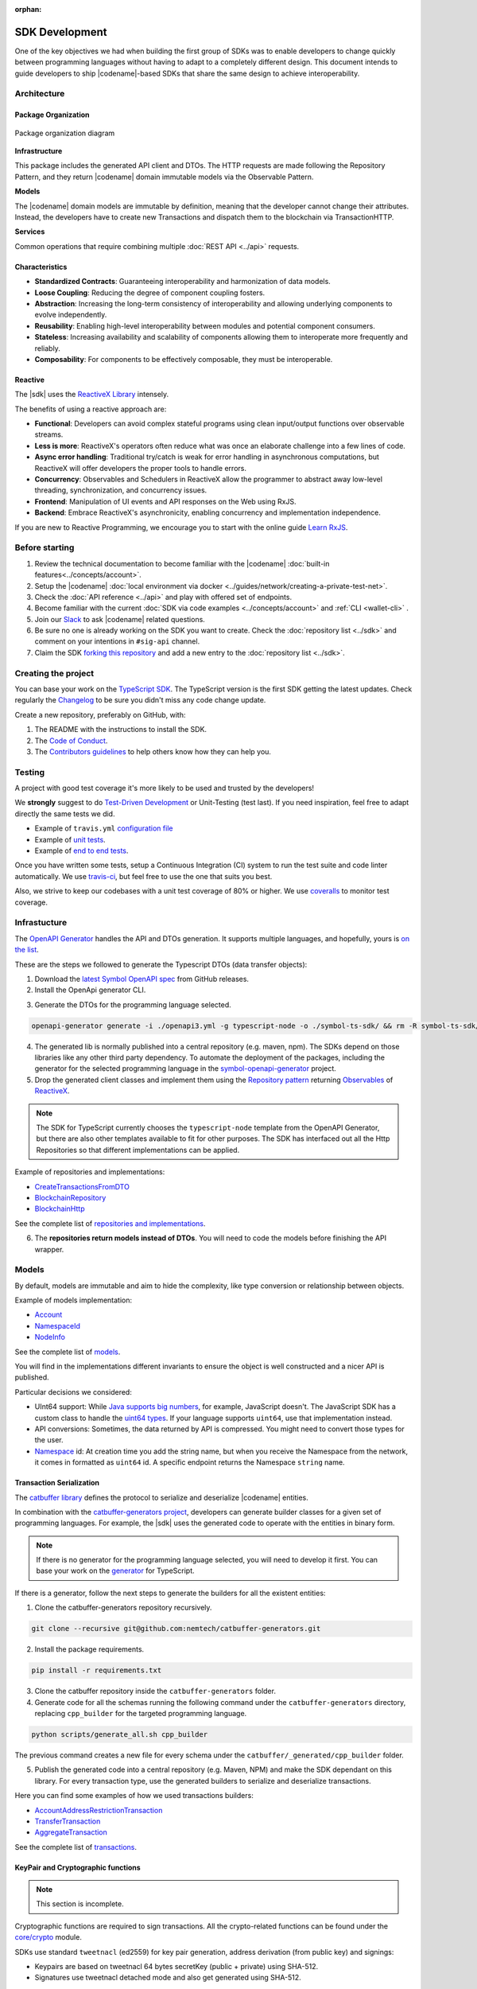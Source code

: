 :orphan:

###############
SDK Development
###############

One of the key objectives we had when building the first group of  SDKs was to enable developers to change quickly between programming languages without having to adapt to a completely different design.
This document intends to guide developers to ship |codename|-based SDKs that share the same design to achieve interoperability.

************
Architecture
************

Package Organization
====================

.. figure:: ../resources/images/diagrams/sdk-architecture.png
    :width: 450px
    :align: center

    Package organization diagram

**Infrastructure**

This package includes the generated API client and DTOs.
The HTTP requests are made following the Repository Pattern, and they return |codename| domain immutable models via the Observable Pattern.

**Models**

The |codename| domain models are immutable by definition, meaning that the developer cannot change their attributes.
Instead, the developers have to create new Transactions and dispatch them to the blockchain via TransactionHTTP.

**Services**

Common operations that require combining multiple :doc:`REST API <../api>` requests.

Characteristics
===============

- **Standardized Contracts**: Guaranteeing interoperability and harmonization of data models.
- **Loose Coupling**: Reducing the degree of component coupling fosters.
- **Abstraction**: Increasing the long-term consistency of interoperability and allowing underlying components to evolve independently.
- **Reusability**: Enabling high-level interoperability between modules and potential component consumers.
- **Stateless**: Increasing availability and scalability of components allowing them to interoperate more frequently and reliably.
- **Composability**: For components to be effectively composable, they must be interoperable.

Reactive
========

The |sdk| uses the `ReactiveX Library <http://reactivex.io/>`_ intensely.

The benefits of using a reactive approach are:

* **Functional**: Developers can avoid complex stateful programs using clean input/output functions over observable streams.
* **Less is more**: ReactiveX's operators often reduce what was once an elaborate challenge into a few lines of code.
* **Async error handling**: Traditional try/catch is weak for error handling in asynchronous computations, but ReactiveX will offer developers the proper tools to handle errors.
* **Concurrency**: Observables and Schedulers in ReactiveX allow the programmer to abstract away low-level threading, synchronization, and concurrency issues.
* **Frontend**: Manipulation of UI events and API responses on the Web using RxJS.
* **Backend**: Embrace ReactiveX's asynchronicity, enabling concurrency and implementation independence.

If you are new to Reactive Programming, we encourage you to start with the online guide `Learn RxJS <https://www.learnrxjs.io/>`_.

***************
Before starting
***************

1. Review the technical documentation to become familiar with the |codename| :doc:`built-in features<../concepts/account>`.
2. Setup the |codename| :doc:`local environment via docker <../guides/network/creating-a-private-test-net>`.
3. Check the :doc:`API reference <../api>` and play with offered set of endpoints.
4. Become familiar with the current :doc:`SDK via code examples <../concepts/account>` and :ref:`CLI <wallet-cli>` .
5. Join our `Slack <https://join.slack.com/t/nem2/shared_invite/enQtMzY4MDc2NTg0ODgyLTFhZjgxM2NhYTQ1MTY1Mjk0ZDE2ZTJlYzUxYWYxYmJlYjAyY2EwNGM5NzgxMjM4MGEzMDc5ZDIwYTgzZjgyODM>`_ to ask |codename| related questions.
6. Be sure no one is already working on the SDK you want to create. Check the :doc:`repository list <../sdk>` and comment on your intentions in ``#sig-api`` channel.
7. Claim the SDK `forking this repository <https://help.github.com/en/articles/creating-a-pull-request/>`_ and add a new entry to the :doc:`repository list <../sdk>`.

********************
Creating the project
********************

You can base your work on the `TypeScript SDK <https://github.com/nemtech/symbol-sdk-typescript-javascript>`_.
The TypeScript version is the first SDK getting the latest updates.
Check regularly the `Changelog <https://github.com/nemtech/symbol-sdk-typescript-javascript/blob/master/CHANGELOG.md>`_ to be sure you didn't miss any code change update.

Create a new repository, preferably on GitHub, with:

1. The README with the instructions to install the SDK.
2. The `Code of Conduct <https://help.github.com/articles/adding-a-code-of-conduct-to-your-project/>`_.
3. The `Contributors guidelines <https://help.github.com/articles/setting-guidelines-for-repository-contributors/>`_ to help others know how they can help you.

*******
Testing
*******

A project with good test coverage it's more likely to be used and trusted by the developers!

We **strongly** suggest to do `Test-Driven Development <https://en.wikipedia.org/wiki/Test-driven_development>`_ or Unit-Testing (test last).
If you need inspiration, feel free to adapt directly the same tests we did.

* Example of ``travis.yml`` `configuration file <https://github.com/nemtech/symbol-sdk-typescript-javascript/blob/master/.travis.yml>`_
* Example of `unit tests  <https://github.com/nemtech/symbol-sdk-typescript-javascript/tree/master/test>`_.
* Example of `end to end tests  <https://github.com/nemtech/symbol-sdk-typescript-javascript/tree/master/e2e>`_.

Once you have written some tests, setup a Continuous Integration (CI) system to run the test suite and code linter automatically.
We use `travis-ci <https://travis-ci.org/>`_, but feel free to use the one that suits you best.

Also, we strive to keep our codebases with a unit test coverage of 80% or higher.
We use `coveralls <https://coveralls.io/>`_ to monitor test coverage.

*************
Infrastucture
*************

The `OpenAPI Generator <https://openapi-generator.tech/>`_  handles the API and DTOs generation.
It supports multiple languages, and hopefully, yours is `on the list <https://openapi-generator.tech/docs/generators/>`_.

These are the steps we followed to generate the Typescript DTOs (data transfer objects):

1. Download the `latest Symbol OpenAPI spec <https://github.com/nemtech/symbol-openapi/releases>`_ from GitHub releases.

2. Install the OpenApi generator CLI.

.. code-block::bash

   npm install @openapitools/openapi-generator-cli@cli-4.1.0 -g

3. Generate the DTOs for the programming language selected.

.. code-block:: bash

    openapi-generator generate -i ./openapi3.yml -g typescript-node -o ./symbol-ts-sdk/ && rm -R symbol-ts-sdk/test

4. The generated lib is normally published into a central repository (e.g. maven, npm). The SDKs depend on those libraries like any other third party dependency. To automate the deployment of the packages, including the generator for the selected programming language in the `symbol-openapi-generator <https://github.com/nemtech/symbol-openapi-generator>`_ project.

5. Drop the generated client classes and implement them using the `Repository pattern <https://martinfowler.com/eaaCatalog/repository.html>`_ returning `Observables <https://en.wikipedia.org/wiki/Observer_pattern>`_ of `ReactiveX <http://reactivex.io/>`_.

.. note:: The SDK for TypeScript currently chooses the ``typescript-node`` template from the OpenAPI Generator, but there are also other templates available to fit for other purposes. The SDK has interfaced out all the Http Repositories so that different implementations can be applied.

Example of repositories and implementations:

* `CreateTransactionsFromDTO <https://github.com/nemtech/symbol-sdk-typescript-javascript/blob/master/src/infrastructure/transaction/CreateTransactionFromDTO.ts>`_
* `BlockchainRepository <https://github.com/nemtech/symbol-sdk-typescript-javascript/blob/master/src/infrastructure/BlockRepository.ts>`_
* `BlockchainHttp <https://github.com/nemtech/symbol-sdk-typescript-javascript/blob/master/src/infrastructure/BlockHttp.ts>`_

See the complete list of `repositories and implementations <https://github.com/nemtech/symbol-sdk-typescript-javascript/blob/master/src/infrastructure>`_.

6. The **repositories return models instead of DTOs**. You will need to code the models before finishing the API wrapper.

******
Models
******

By default, models are immutable and aim to hide the complexity, like type conversion or relationship between objects.

Example of models implementation:

* `Account <https://github.com/nemtech/symbol-sdk-typescript-javascript/blob/master/src/model/account/Account.ts>`_
* `NamespaceId <https://github.com/nemtech/symbol-sdk-typescript-javascript/blob/master/src/model/namespace/NamespaceId.ts>`_
* `NodeInfo <https://github.com/nemtech/symbol-sdk-typescript-javascript/blob/master/src/model/node/NodeInfo.ts>`_

See the complete list of `models <https://github.com/nemtech/symbol-sdk-typescript-javascript/tree/master/src/model>`_.

You will find in the implementations different invariants to ensure the object is well constructed and a nicer API is published.

Particular decisions we considered:

* UInt64 support: While `Java supports big numbers <https://docs.oracle.com/javase/7/docs/api/java/math/BigInteger.html>`_, for example, JavaScript doesn't. The JavaScript SDK has a custom class to handle the `uint64 types <https://github.com/nemtech/symbol-sdk-typescript-javascript/blob/master/src/model/UInt64.ts>`_. If your language supports ``uint64``, use that implementation instead.
* API conversions: Sometimes, the data returned by API is compressed. You might need to convert those types for the user.
* `Namespace <https://github.com/nemtech/symbol-sdk-typescript-javascript/blob/master/src/model/namespace/NamespaceId.ts>`_ id: At creation time you add the string name, but when you receive the Namespace from the network, it comes in formatted as ``uint64`` id. A specific endpoint returns the Namespace ``string`` name.

Transaction Serialization
=========================

The `catbuffer library <https://github.com/nemtech/catbuffer>`_ defines the protocol to serialize and deserialize |codename| entities.

In combination with the `catbuffer-generators project <https://github.com/nemtech/catbuffer-generators/tree/master/generators>`_, developers can generate builder classes for a given set of programming languages.
For example, the |sdk| uses the generated code to operate with the entities in binary form.

.. note:: If there is no generator for the programming language selected, you will need to develop it first. You can base your work on the `generator <https://github.com/nemtech/catbuffer-generators/tree/master/generators/typescript>`_ for TypeScript.

If there is a generator, follow the next steps to generate the builders for all the existent entities:

1. Clone the catbuffer-generators repository recursively.

.. code-block:: bash

   git clone --recursive git@github.com:nemtech/catbuffer-generators.git

2. Install the package requirements.

.. code-block:: bash

   pip install -r requirements.txt

3. Clone the catbuffer repository inside the ``catbuffer-generators`` folder.

4. Generate code for all the schemas running the following command under the ``catbuffer-generators`` directory, replacing ``cpp_builder`` for the targeted programming language.

.. code-block:: bash

   python scripts/generate_all.sh cpp_builder

The previous command creates a new file for every schema under the ``catbuffer/_generated/cpp_builder`` folder.

5. Publish the generated code into a central repository (e.g. Maven, NPM) and make the SDK dependant on this library. For every transaction type, use the generated builders to serialize and deserialize transactions.

Here you can find some examples of how we used transactions builders:

* `AccountAddressRestrictionTransaction <https://github.com/nemtech/symbol-sdk-typescript-javascript/blob/master/src/model/transaction/AccountAddressRestrictionTransaction.ts>`_
* `TransferTransaction <https://github.com/nemtech/symbol-sdk-typescript-javascript/blob/master/src/model/transaction/TransferTransaction.ts>`_
* `AggregateTransaction <https://github.com/nemtech/symbol-sdk-typescript-javascript/blob/master/src/model/transaction/AggregateTransaction.ts>`_

See the complete list of `transactions <https://github.com/nemtech/symbol-sdk-typescript-javascript/tree/master/src/model/transaction>`_.

KeyPair and Cryptographic functions
===================================

.. note:: This section is incomplete.

Cryptographic functions are required to sign transactions.
All the crypto-related functions can be found under the `core/crypto <https://github.com/nemtech/symbol-sdk-typescript-javascript/tree/master/src/core/crypto>`_ module.

SDKs use standard ``tweetnacl`` (ed2559) for key pair generation, address derivation (from public key) and signings:

* Keypairs are based on tweetnacl 64 bytes secretKey (public + private) using SHA-512.
* Signatures use tweetnacl detached mode and also get generated using SHA-512.

Finally, pay special attention to the `test vectors <https://github.com/nemtech/test-vectors>`_.
The best way to make sure your implementation is correct is to use the test vectors files as inputs and expected outputs.

Examples of vector tests:

* `KeyPairVectorTester <https://github.com/nemtech/symbol-sdk-java/blob/master/sdk-core/src/test/java/io/nem/symbol/core/crypto/KeyPairVectorTester.java>`_
* `DsaSignerVectorTester <https://github.com/nemtech/symbol-sdk-java/blob/master/sdk-core/src/test/java/io/nem/symbol/core/crypto/DsaSignerVectorTester.java>`_
* `KeyPair <https://github.com/nemtech/symbol-sdk-typescript-javascript/blob/master/test/core/crypto/keyPair.spec.ts#L88>`_

********
Services
********

Services combine multiple :doc:`REST API <../api>` requests and provide developers with handy methods that cannot be retrieved directly from the API.

Services are considered "nice to have" features, and these usually are not required to consider the SDK complete. We recommend starting coding services only if you have a fully operational and well-tested SDK first.

Examples of services:

* `AggregateTransactionService <https://github.com/nemtech/symbol-sdk-typescript-javascript/blob/master/src/service/AggregateTransactionService.ts>`_: Helps application developers to announce aggregate transactions without having to develop the logic to wait for the hash lock confirmation.
* `MetadataTransactionService <https://github.com/nemtech/symbol-sdk-typescript-javascript/blob/master/src/service/MetadataTransactionService.ts>`_: Creates metadata transactions without having to pass the previous value.
* `BlockService <https://github.com/nemtech/symbol-sdk-typescript-javascript/blob/master/src/service/BlockService.ts>`_: Provides with methods to verify that the data returned by a given node is valid.

See the complete list of `services <https://github.com/nemtech/symbol-sdk-typescript-javascript/tree/master/src/service>`_.

*******************
Documenting the SDK
*******************

The SDKs need to be adopted by other developers.
As the main developer, no one knows better than you how the SDK works.
Consider helping others and spread the usage of the SDK by providing :doc:`the following documentation <sdk-documentation>`.

******************************
Publishing the SDK as official
******************************

To make an SDK officially supported, submit it as a `NIP <https://github.com/nemtech/NIP/blob/master/NIPs/nip-0001.md>`_.
The reason behind the |codename| Improvement Proposal is to ensure that the new libraries are reviewed, tested, and shared among |codename| developers.

Recommended Licenses
====================

*  MIT: `Expat/MIT/X11 license <https://opensource.org/licenses/MIT>`_
*  Apache-2.0: `Apache License, version
   2.0 <http://www.apache.org/licenses/LICENSE-2.0>`_
*  BSD-2-Clause: `OSI-approved BSD 2-clause
   license <https://opensource.org/licenses/BSD-2-Clause>`_
*  BSD-3-Clause: `OSI-approved BSD 3-clause
   license <https://opensource.org/licenses/BSD-3-Clause>`_
*  CC0-1.0: `Creative Commons CC0 1.0
   Universal <https://creativecommons.org/publicdomain/zero/1.0/>`_
*  GNU-All-Permissive: `GNU All-Permissive
   License <http://www.gnu.org/prep/maintain/html_node/License-Notices-for-Other-Files.html>`_
*  LGPL-2.1+: `GNU Lesser General Public License (LGPL), version 2.1 or
   newer <http://www.gnu.org/licenses/old-licenses/lgpl-2.1.en.html>`_
